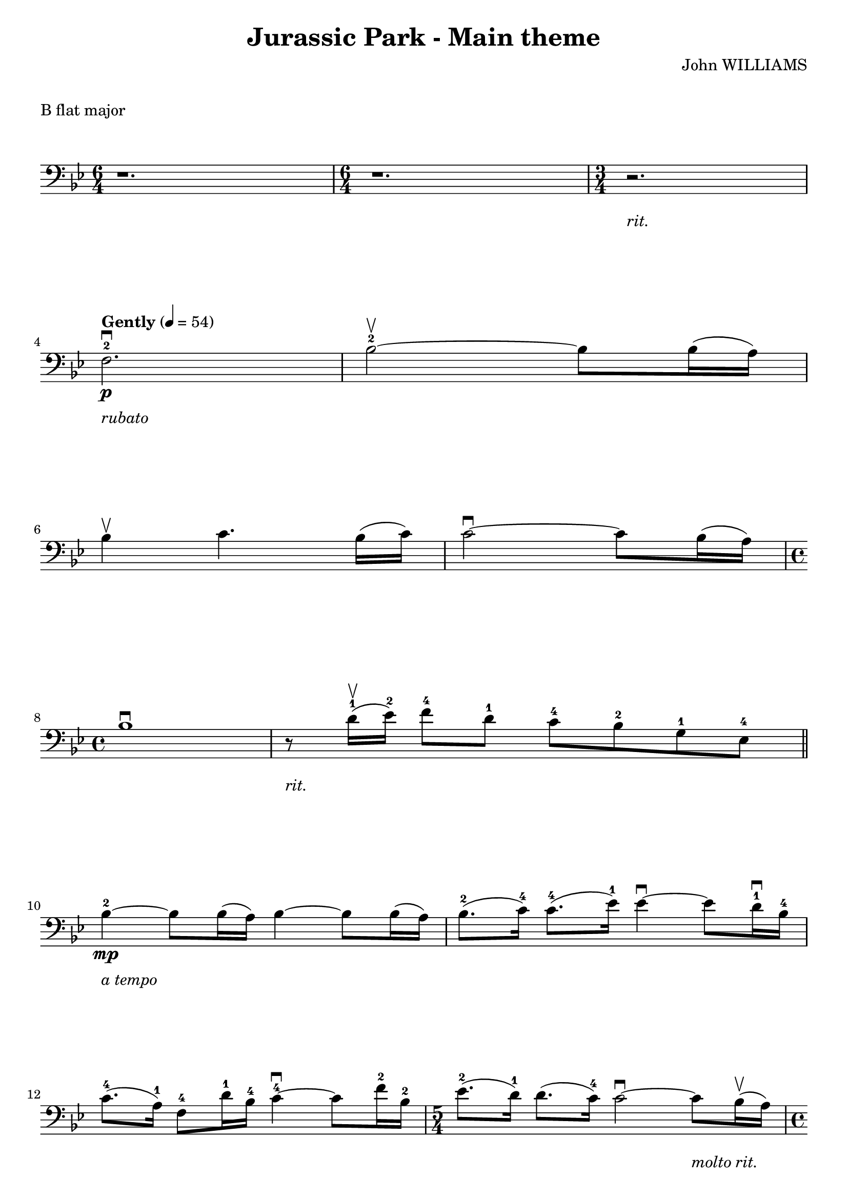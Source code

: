 \version "2.21.6"

\layout {
    indent = 0\cm
}

%% Cello specific markups
% db = \markup { \musicglyph "scripts.downbow" }
% ub = \markup { \musicglyph "scripts.upbow" }
db = \downbow
ub = \upbow

ext = \markup "x"

%% Common markups
rit = \markup \italic "rit."
moltorit = \markup \italic "molto rit."
rubato = \markup \italic "rubato"
atempo = \markup \italic "a tempo"

\header{
    title = "Jurassic Park - Main theme"
    composer = "John WILLIAMS"
}

%% Adds space between the header and the first line
\markup \vspace #1

\paper {
  %% Sets spacing between lines
  system-system-spacing =
    #'((basic-distance . 19)
       (minimum-distance . 8)
       (padding . 1)
       (stretchability . 40))
}

\layout {
  \context {
    \Voice
    \override TextScript.padding = #3
  }
  \context {
    \Staff
    \override TextScript.padding = #3
  }
}

\score {
    \header {
        piece = "B flat major"
    }
    \relative {
    \override TextScript.outside-staff-padding = #2
    \override VerticalAxisGroup.nonstaff-unrelatedstaff-spacing.padding = #5
    \key bes \major
    \clef "bass"
    %% measure: 1
    \time 6/4 r1. | \time 6/4 r1. | \time 3/4  r2.-\rit | \break
    %% measure: 4
    \tempo "Gently" 4 = 54
    f2.^2\db-\rubato\p | bes2^2\ub ~ 8 16 (a16) | \break
    %% measure: 6
    bes4\ub c4. bes16 (c16) | c2\db ~ 8 bes16 (a16) | \break
    %% measure: 8
    \time 4/4
    bes1\db | r8-\rit d16^1\ub (ees16^2) f8^4 d8^1 c8^4 bes8^2 g8^1 ees8^4 \bar "||" \break
    %% measure: 10
    bes'4\mp-\atempo^2 ~ 8 16 (a16) bes4 ~ 8 16 (a16) | bes8.^2 (c16^4) c8.^4 (ees16^1) 4\db ~ 8 d16^1\db bes16^4 | \break
    %% measure: 12
    c8.^4 (a16^1) f8^4 d'16^1 bes16^4 c4^4\db ~ 8 f16^2 bes,16^2  | \time 5/4 ees8.^2 (d16^1) 8. (c16^4) 2\db ~ 8-\moltorit bes16\ub (a16) | \pageBreak

    %% measure: 14
    \time 4/4 bes4 ~ 8 16 (a16) bes4 ~ 8 16 (a16) | bes8. (c16) 8. (ees16^1) 4 ~ 8 d16^1\db bes16^4 | \break
    %% measure: 16
    c8.^4\db (a16) f8 d'16^1 bes16^4 c4^4\db ~ 8 f16^2\db bes,16^2 | ees8.^2 \< (d16^1) d8.^1 (c16^4) 4\db ~ 8 bes16\db a16 \! \bar "||" \break
    %% measure: 18
    \mark \markup { \bold { Moving, slightly faster } }
    bes4\db\mf ~ 8 16 (a16) bes4 ~ 8 16 (a16) | a16^1 bes8.^2 f8^4 bes,8^4 aes'4^1 ~ 8 bes16^2 (a16^1) | \break
    %% measure: 20
    bes4\db ~ 8 16 (a16) bes4 ~ 8 16 (a16) | bes4 ~ 8 ees16^2 (d16^1) ees4 ~ 8 bes16^2 (a16) | \break
    %% measure: 22
    bes2 \< a2-\rit \!  | bes1\>-\atempo  | \break
    %% measure: 24
    r2 r4  r8 bes,16^4\ub (a16^3) \! \bar "||" bes4\db ~ 8 16 (a16) bes4 ~ 8 16 (a16) | \break
    %% measure: 26
    bes8.\db (c16^1) c8. (ees16^4) ees4\db ~ 8 d16\db^0 bes16^2 | c8.^4\db (a16^1) f8^4 d'16 bes16 c4 ~ 8 f16 bes,16 | \pageBreak

    %% measure: 28
    ees8.^2 (d16^1) d8. (c16^4) c4 ~ 8 bes16^2 (a16^1) | bes4 ~ 8 16 (a16) bes4 ~ 8 16 (a16) | \break
    %% measure: 30
    bes8-\markup \italic "cresc. poco a poco" f8 f'8 ees16 (d16) ees4 ~ 8 f16\db c16 | ees8. (d16) c8 f16 c16 ees4 ~ 8 f16\db c16 | \break
    %% measure: 32
    ees8. \< (d16) c8 f16 g16 a4^1\db ~ a8 bes16\ub (a16) \! | bes8\f f8 ees8 bes'16\ub (a16) bes8 f8 ees8 bes'16\ub (a16) | \break
    %% measure: 34
    a16\db bes8.\ub f8 bes,8 aes'4^1 ~ 8 bes16^2\ub (a16) | bes8 f8 ees8 bes'16\ub (a16) bes8 f8 ees8 bes'16\ub (a16) | \break
    %% measure: 36
    a16\db bes8.\ub f8 bes,8 bes'4^2 (a8)^1 bes16 (a16) | bes8 \> f8 \! ees8\mf bes'16\ub (a16) bes8 f8 ees8 bes'16\ub (a16) | \break
    %% measure: 38
    \time 2/4 a16\db bes8.\ub ees,8 \< c8^1 \! | \time 4/4 bes'2^4\f \< a4^3\ub ~ 8 bes16\db (a16) \! | \break
    %% measure: 40
    bes1\ub \> | bes1\fermata\mp \bar "||"

    }
}

